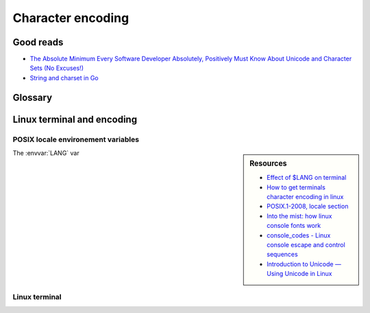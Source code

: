 ##################
Character encoding
##################

Good reads
##########

- `The Absolute Minimum Every Software Developer Absolutely, Positively Must Know About Unicode and Character Sets (No Excuses!) <http://www.joelonsoftware.com/articles/Unicode.html>`_
- `String and charset in Go <https://blog.golang.org/strings>`_

Glossary
########

.. glossary::

  string
    An arbitrary sequence of bytes. Note that with this definition, a string alone is not sufficient to get a textual representation. A :term:`charset` and its :term:`encoding` must be provided along.

  string literal
    A :term:`string` with valid :term:`utf-8` sequences.

  character
    The meaning of character is loose. It can mean the glyph, that is the non-reductable sum of pixels corresponding to a representation of it's corresponding symbol(s).
    But it can also mean one symbol in a charset, which is not the same since a glyph can be the result of merging two symbols as it often happens with dead keystrokes.
    For example, pressing :kbd:`\`` followed by :kbd:`a` will result in *à* glyph, but in the UTF-8 encoding, is not the same as *à* symbol.

  charset
    Strictly saying, a set of symbols that can be used. Often confused with :term:`encoding`.

  encoding
    The in-memory representation of a :term:`charset`.

  rune
  code point
    A representation in the form of character of a unicode byte sequence.
    Rune is the Go synonym for a code point.

  utf-8
    An :term:`encoding` for the `Unicode <https://en.wikipedia.org/wiki/Unicode>`_ :term:`charset`. See the `UTF8 Manpage <http://man7.org/linux/man-pages/man7/utf-8.7.html>`_.

  ucs-2
    An :term:`encoding` for a subset of the `Unicode <https://en.wikipedia.org/wiki/Unicode>`_ :term:`charset`. This subset is known as the Basic Multilingual Plane and is composed of the first 65,536 :term:`code points <code point>`. This encoding uses 2-bytes for each character.


Linux terminal and encoding
###########################

POSIX locale environement variables
===================================

.. todo:: Document POSIX locale environement variables

.. sidebar:: Resources

  - `Effect of $LANG on terminal <https://unix.stackexchange.com/questions/48689/effect-of-lang-on-terminal>`_
  - `How to get terminals character encoding in linux <https://stackoverflow.com/questions/5306153/how-to-get-terminals-character-encoding>`_
  - `POSIX.1-2008, locale section <http://pubs.opengroup.org/onlinepubs/9699919799/>`_
  - `Into the mist: how linux console fonts work <http://www.tldp.org/LDP/LG/issue91/loozzr.html>`_
  - `console_codes - Linux console escape and control sequences <http://man7.org/linux/man-pages/man4/console_codes.4.html>`_
  - `Introduction to Unicode — Using Unicode in Linux <http://michal.kosmulski.org/computing/articles/linux-unicode.html>`_

The :envvar:`LANG` var


.. envvar:: LANG

  If :envvar:`LC_ALL` is not set, then locale parameters whose corresponding :envvar:`LC_*` variables are not set default to the value of :envvar:`LANG`.

.. envvar:: LC_ALL

  When set, the value of this variable overrides the values of all other :envvar:`LC_*` variables.

.. envvar:: LC_CTYPE

  Controls the way upper to lowercase conversion takes place.

Linux terminal
==============

.. todo:: Document Linux terminal encoding support
